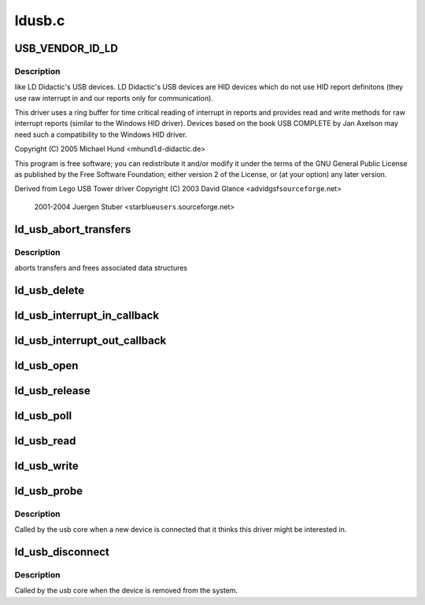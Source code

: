 .. -*- coding: utf-8; mode: rst -*-

=======
ldusb.c
=======


.. _`usb_vendor_id_ld`:

USB_VENDOR_ID_LD
================

.. c:function:: USB_VENDOR_ID_LD ()



.. _`usb_vendor_id_ld.description`:

Description
-----------

like LD Didactic's USB devices. LD Didactic's USB devices are
HID devices which do not use HID report definitons (they use
raw interrupt in and our reports only for communication).

This driver uses a ring buffer for time critical reading of
interrupt in reports and provides read and write methods for
raw interrupt reports (similar to the Windows HID driver).
Devices based on the book USB COMPLETE by Jan Axelson may need
such a compatibility to the Windows HID driver.

Copyright (C) 2005 Michael Hund <mhund\ ``ld``\ -didactic.de>

This program is free software; you can redistribute it and/or
modify it under the terms of the GNU General Public License as
published by the Free Software Foundation; either version 2 of
the License, or (at your option) any later version.

Derived from Lego USB Tower driver
Copyright (C) 2003 David Glance <advidgsf\ ``sourceforge``\ .net>

                 2001-2004 Juergen Stuber <starblue\ ``users``\ .sourceforge.net>



.. _`ld_usb_abort_transfers`:

ld_usb_abort_transfers
======================

.. c:function:: void ld_usb_abort_transfers (struct ld_usb *dev)

    :param struct ld_usb \*dev:

        *undescribed*



.. _`ld_usb_abort_transfers.description`:

Description
-----------

aborts transfers and frees associated data structures



.. _`ld_usb_delete`:

ld_usb_delete
=============

.. c:function:: void ld_usb_delete (struct ld_usb *dev)

    :param struct ld_usb \*dev:

        *undescribed*



.. _`ld_usb_interrupt_in_callback`:

ld_usb_interrupt_in_callback
============================

.. c:function:: void ld_usb_interrupt_in_callback (struct urb *urb)

    :param struct urb \*urb:

        *undescribed*



.. _`ld_usb_interrupt_out_callback`:

ld_usb_interrupt_out_callback
=============================

.. c:function:: void ld_usb_interrupt_out_callback (struct urb *urb)

    :param struct urb \*urb:

        *undescribed*



.. _`ld_usb_open`:

ld_usb_open
===========

.. c:function:: int ld_usb_open (struct inode *inode, struct file *file)

    :param struct inode \*inode:

        *undescribed*

    :param struct file \*file:

        *undescribed*



.. _`ld_usb_release`:

ld_usb_release
==============

.. c:function:: int ld_usb_release (struct inode *inode, struct file *file)

    :param struct inode \*inode:

        *undescribed*

    :param struct file \*file:

        *undescribed*



.. _`ld_usb_poll`:

ld_usb_poll
===========

.. c:function:: unsigned int ld_usb_poll (struct file *file, poll_table *wait)

    :param struct file \*file:

        *undescribed*

    :param poll_table \*wait:

        *undescribed*



.. _`ld_usb_read`:

ld_usb_read
===========

.. c:function:: ssize_t ld_usb_read (struct file *file, char __user *buffer, size_t count, loff_t *ppos)

    :param struct file \*file:

        *undescribed*

    :param char __user \*buffer:

        *undescribed*

    :param size_t count:

        *undescribed*

    :param loff_t \*ppos:

        *undescribed*



.. _`ld_usb_write`:

ld_usb_write
============

.. c:function:: ssize_t ld_usb_write (struct file *file, const char __user *buffer, size_t count, loff_t *ppos)

    :param struct file \*file:

        *undescribed*

    :param const char __user \*buffer:

        *undescribed*

    :param size_t count:

        *undescribed*

    :param loff_t \*ppos:

        *undescribed*



.. _`ld_usb_probe`:

ld_usb_probe
============

.. c:function:: int ld_usb_probe (struct usb_interface *intf, const struct usb_device_id *id)

    :param struct usb_interface \*intf:

        *undescribed*

    :param const struct usb_device_id \*id:

        *undescribed*



.. _`ld_usb_probe.description`:

Description
-----------


Called by the usb core when a new device is connected that it thinks
this driver might be interested in.



.. _`ld_usb_disconnect`:

ld_usb_disconnect
=================

.. c:function:: void ld_usb_disconnect (struct usb_interface *intf)

    :param struct usb_interface \*intf:

        *undescribed*



.. _`ld_usb_disconnect.description`:

Description
-----------


Called by the usb core when the device is removed from the system.

